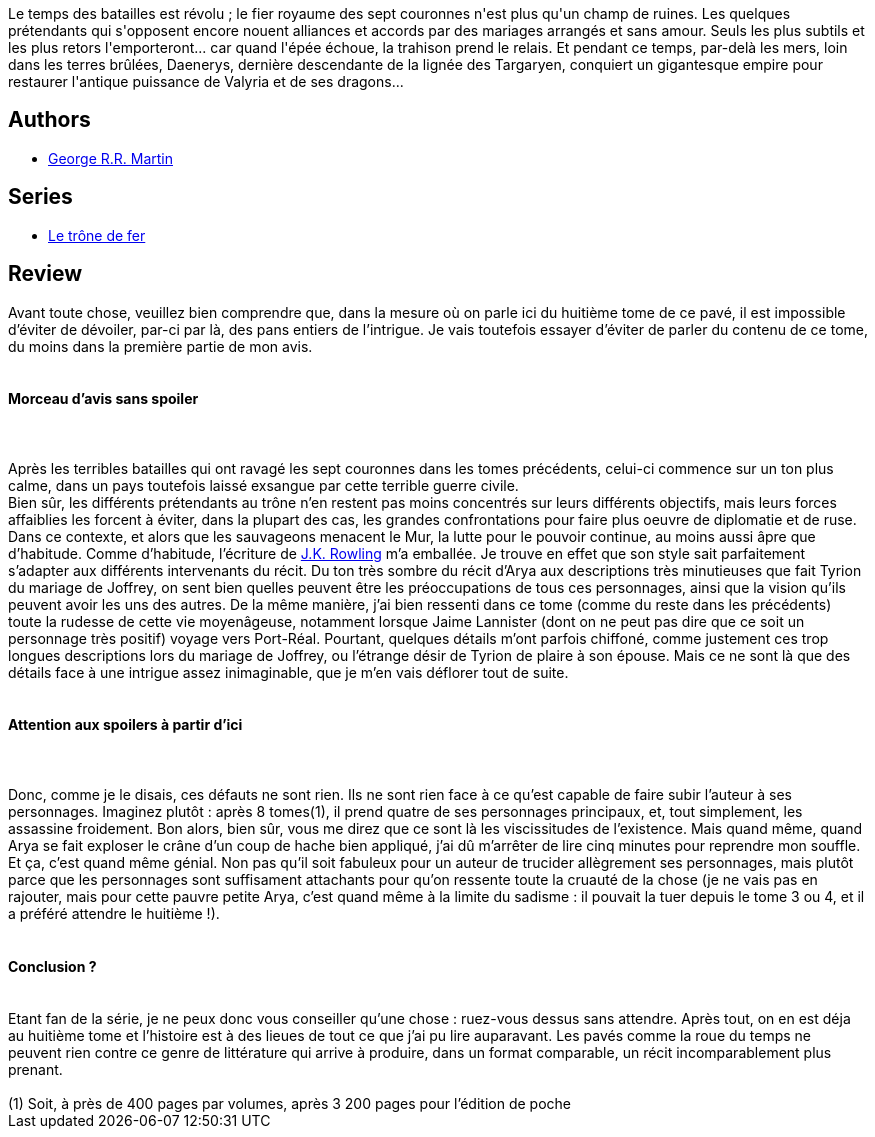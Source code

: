 :jbake-type: post
:jbake-status: published
:jbake-title: Les noces pourpres (Le trône de fer, #8)
:jbake-tags:  rayon-imaginaire,_année_2004,_mois_avr.,_note_4,fantasy,read
:jbake-date: 2004-04-24
:jbake-depth: ../../
:jbake-uri: goodreads/books/9782290333518.adoc
:jbake-bigImage: https://i.gr-assets.com/images/S/compressed.photo.goodreads.com/books/1330189625l/2136524._SX98_.jpg
:jbake-smallImage: https://i.gr-assets.com/images/S/compressed.photo.goodreads.com/books/1330189625l/2136524._SY75_.jpg
:jbake-source: https://www.goodreads.com/book/show/2136524
:jbake-style: goodreads goodreads-book

++++
<div class="book-description">
Le temps des batailles est révolu ; le fier royaume des sept couronnes n'est plus qu'un champ de ruines. Les quelques prétendants qui s'opposent encore nouent alliances et accords par des mariages arrangés et sans amour. Seuls les plus subtils et les plus retors l'emporteront... car quand l'épée échoue, la trahison prend le relais. Et pendant ce temps, par-delà les mers, loin dans les terres brûlées, Daenerys, dernière descendante de la lignée des Targaryen, conquiert un gigantesque empire pour restaurer l'antique puissance de Valyria et de ses dragons...
</div>
++++


## Authors
* link:../authors/346732.html[George R.R. Martin]

## Series
* link:../series/Le_trone_de_fer.html[Le trône de fer]

## Review

++++
Avant toute chose, veuillez bien comprendre que, dans la mesure où on parle ici du huitième tome de ce pavé, il est impossible d’éviter de dévoiler, par-ci par là, des pans entiers de l’intrigue. Je vais toutefois essayer d’éviter de parler du contenu de ce tome, du moins dans la première partie de mon avis. <br/><br/><h4>Morceau d’avis sans spoiler</h4><br/><br/>Après les terribles batailles qui ont ravagé les sept couronnes dans les tomes précédents, celui-ci commence sur un ton plus calme, dans un pays toutefois laissé exsangue par cette terrible guerre civile. <br/>Bien sûr, les différents prétendants au trône n’en restent pas moins concentrés sur leurs différents objectifs, mais leurs forces affaiblies les forcent à éviter, dans la plupart des cas, les grandes confrontations pour faire plus oeuvre de diplomatie et de ruse. Dans ce contexte, et alors que les sauvageons menacent le Mur, la lutte pour le pouvoir continue, au moins aussi âpre que d’habitude. Comme d’habitude, l’écriture de <a class="DirectAuthorReference destination_Author" href="../authors/1077326.html">J.K. Rowling</a> m’a emballée. Je trouve en effet que son style sait parfaitement s’adapter aux différents intervenants du récit. Du ton très sombre du récit d’Arya aux descriptions très minutieuses que fait Tyrion du mariage de Joffrey, on sent bien quelles peuvent être les préoccupations de tous ces personnages, ainsi que la vision qu’ils peuvent avoir les uns des autres. De la même manière, j’ai bien ressenti dans ce tome (comme du reste dans les précédents) toute la rudesse de cette vie moyenâgeuse, notamment lorsque Jaime Lannister (dont on ne peut pas dire que ce soit un personnage très positif) voyage vers Port-Réal. Pourtant, quelques détails m’ont parfois chiffoné, comme justement ces trop longues descriptions lors du mariage de Joffrey, ou l’étrange désir de Tyrion de plaire à son épouse. Mais ce ne sont là que des détails face à une intrigue assez inimaginable, que je m’en vais déflorer tout de suite. <br/><br/><h4>Attention aux spoilers à partir d’ici</h4><br/><br/>Donc, comme je le disais, ces défauts ne sont rien. Ils ne sont rien face à ce qu’est capable de faire subir l’auteur à ses personnages. Imaginez plutôt : après 8 tomes(1), il prend quatre de ses personnages principaux, et, tout simplement, les assassine froidement. Bon alors, bien sûr, vous me direz que ce sont là les viscissitudes de l’existence. Mais quand même, quand Arya se fait exploser le crâne d’un coup de hache bien appliqué, j’ai dû m’arrêter de lire cinq minutes pour reprendre mon souffle. Et ça, c’est quand même génial. Non pas qu’il soit fabuleux pour un auteur de trucider allègrement ses personnages, mais plutôt parce que les personnages sont suffisament attachants pour qu’on ressente toute la cruauté de la chose (je ne vais pas en rajouter, mais pour cette pauvre petite Arya, c’est quand même à la limite du sadisme : il pouvait la tuer depuis le tome 3 ou 4, et il a préféré attendre le huitième !).<br/> <br/><h4>Conclusion ?</h4><br/>Etant fan de la série, je ne peux donc vous conseiller qu’une chose : ruez-vous dessus sans attendre. Après tout, on en est déja au huitième tome et l’histoire est à des lieues de tout ce que j’ai pu lire auparavant. Les pavés comme la roue du temps ne peuvent rien contre ce genre de littérature qui arrive à produire, dans un format comparable, un récit incomparablement plus prenant. <br/><br/>(1) Soit, à près de 400 pages par volumes, après 3 200 pages pour l’édition de poche
++++